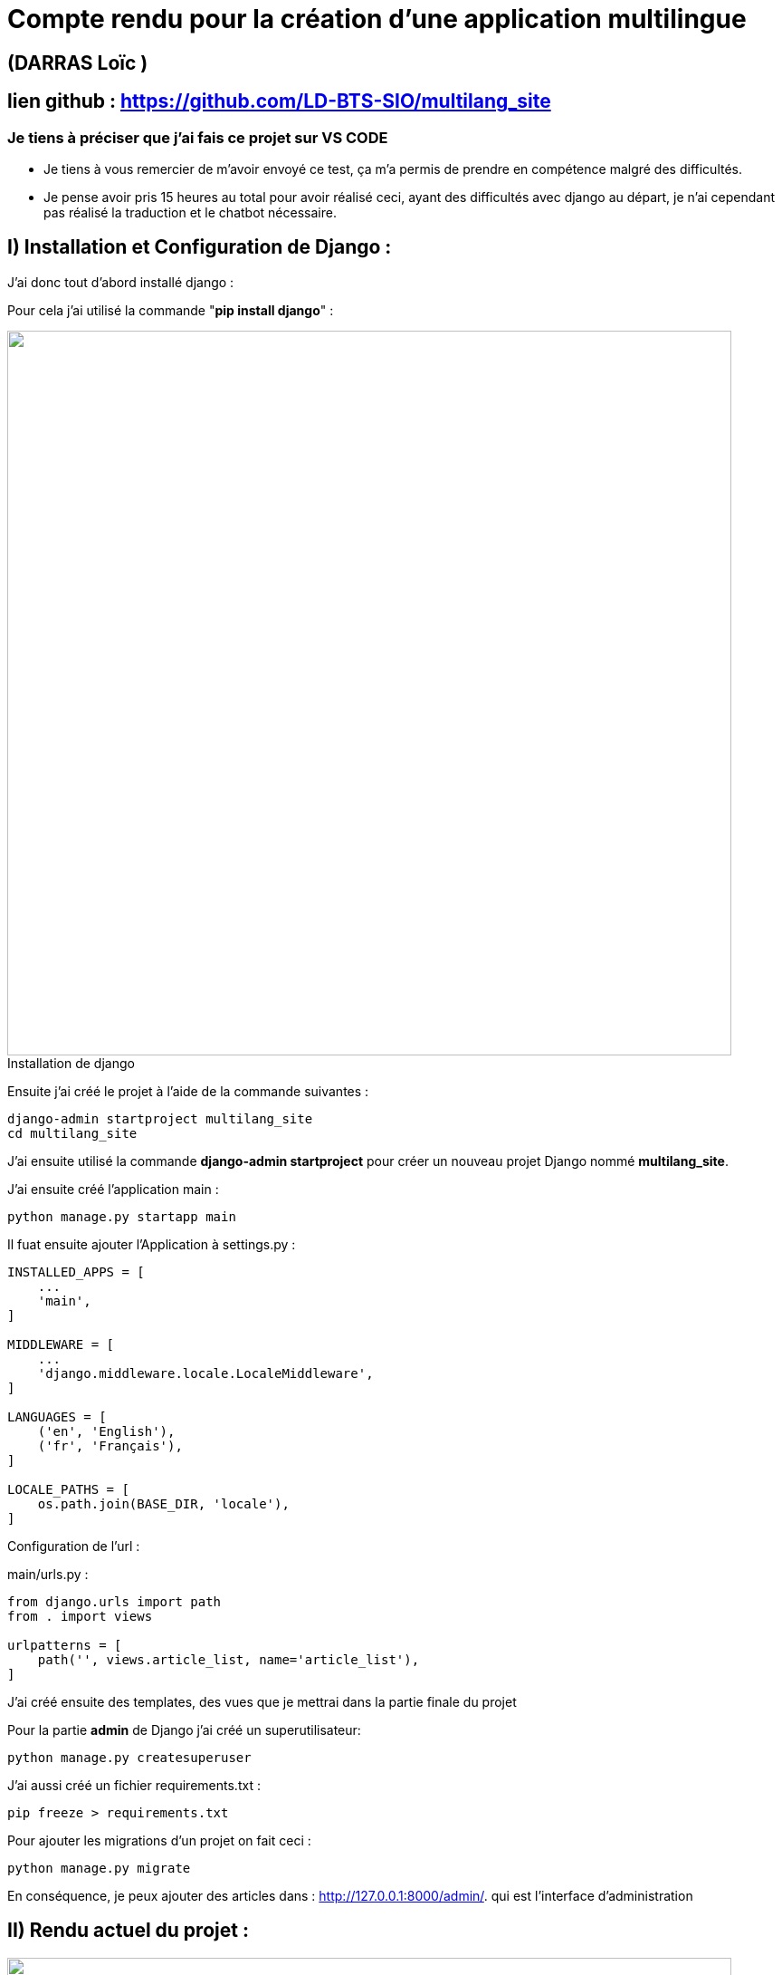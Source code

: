 = Compte rendu pour la création d'une application multilingue

:toc:

toc::[]
== (DARRAS Loïc )
== lien github : https://github.com/LD-BTS-SIO/multilang_site


=== Je tiens à préciser que j'ai fais ce projet sur VS CODE

* Je tiens à vous remercier de m'avoir envoyé ce test, ça m'a permis de prendre en compétence malgré des difficultés.
* Je pense avoir pris 15 heures au total pour avoir réalisé ceci, ayant des difficultés avec django au départ, je n'ai cependant pas réalisé la traduction et le chatbot nécessaire.

:figure-caption!:

== I) Installation et Configuration de Django :

J'ai donc tout d'abord installé django :

Pour cela j'ai utilisé la commande "*pip install django*" :
====
image::assets\images\d1a.png[width=800, title="Installation de django", alt=""]
====


Ensuite j'ai créé le projet à l'aide de la commande suivantes : 

[source,lang]
----
django-admin startproject multilang_site
cd multilang_site

----


J'ai ensuite utilisé la commande *django-admin startproject* pour créer un nouveau projet Django nommé *multilang_site*.


J'ai ensuite créé l'application main : 


[source,lang]
----
python manage.py startapp main
----


Il fuat ensuite ajouter l'Application à settings.py :
[source,lang]
----
INSTALLED_APPS = [
    ...
    'main',
]

MIDDLEWARE = [
    ...
    'django.middleware.locale.LocaleMiddleware',
]

LANGUAGES = [
    ('en', 'English'),
    ('fr', 'Français'),
]

LOCALE_PATHS = [
    os.path.join(BASE_DIR, 'locale'),
]
----


Configuration de l'url :

main/urls.py :

[source,lang]
----

from django.urls import path
from . import views

urlpatterns = [
    path('', views.article_list, name='article_list'),
]


----



J'ai créé ensuite des templates, des vues que je mettrai dans la partie finale du projet


Pour la partie *admin* de Django j'ai créé un superutilisateur: 
[source,lang]
----

python manage.py createsuperuser

----



J'ai aussi créé un  fichier requirements.txt :

[source,lang]
----
pip freeze > requirements.txt
----

Pour ajouter les migrations d'un projet on fait ceci : 

[source,lang]
----
python manage.py migrate


----


En conséquence, je peux ajouter des articles dans : http://127.0.0.1:8000/admin/. qui est l'interface d'administration



== II) Rendu actuel  du projet :





====
image::assets\images\R1.png"[width=800, title="", alt=""]
====

====
image::assets\images\R2.png"[width=800, title="", alt=""]
====

====
image::assets\images\R3.png"[width=800, title="", alt=""]
====

====
image::assets\images\R4.png"[width=800, title="", alt=""]
====

====
image::assets\images\R5.png"[width=800, title="", alt=""]
====

====
image::assets\images\R6.png"[width=800, title="", alt=""]
====

====
image::assets\images\R7.png"[width=800, title="", alt=""]
====

====
image::assets\images\R8.png"[width=800, title="", alt=""]
====

== III) Difficultés chatbot et traduction

Je n'ai malheureusement pas encore réussi à intégrer un chabot et un système de traduction.

Voici les erreurs que je reçois

=== a) Traduction

J'ai dû d'abord configurer *settings.py* de la manière suivante :


[source,lang]
----

LANGUAGES = [
    ('en', 'English'),
    ('fr', 'French'),
    # Ajoutez d'autres langues au besoin
]

# Static files (CSS, JavaScript, Images)
# https://docs.djangoproject.com/en/5.0/howto/static-files/
STATIC_URL = '/static/'

STATICFILES_DIRS = [
    BASE_DIR / "static",
]

----


Pour les templates HTML, j'ai dû utiliser *le template tag {% trans %}*.



J'ai généré ensuite les *fichiers de message/ de traduction* en exécutant la commande suivante à la racine de votre projet:


[source,lang]
----

python manage.py makemessages -l fr   
 python manage.py makemessages -l en                                                            
                                                                                                                      


----


J'ai dû ensuite complier : 

[source,lang]
----
django-admin compilemessages
----

[source,lang]
----
J'ai malheuresement les erreurs suivantes: 

PS C:\Users\darras\multilang_site - correct B FONCTIONNE B - Copie> python manage.py runserver
Watching for file changes with StatReloader
Exception in thread django-main-thread:
Traceback (most recent call last):
  File "C:\Program Files\WindowsApps\PythonSoftwareFoundation.Python.3.10_3.10.3056.0_x64__qbz5n2kfra8p0\lib\threading.py", line 1016, in _bootstrap_inner
    self.run()
  File "C:\Program Files\WindowsApps\PythonSoftwareFoundation.Python.3.10_3.10.3056.0_x64__qbz5n2kfra8p0\lib\threading.py", line 953, in run
    self._target(*self._args, **self._kwargs)
  File "C:\Users\darras\multilang_site - correct B FONCTIONNE B - Copie\env\lib\site-packages\django\utils\autoreload.py", line 64, in wrapper
    fn(*args, **kwargs)
  File "C:\Users\darras\multilang_site - correct B FONCTIONNE B - Copie\env\lib\site-packages\django\core\management\commands\runserver.py", line 125, in inner_run
    autoreload.raise_last_exception()
  File "C:\Users\darras\multilang_site - correct B FONCTIONNE B - Copie\env\lib\site-packages\django\utils\autoreload.py", line 87, in raise_last_exception
    raise _exception[1]
  File "C:\Users\darras\multilang_site - correct B FONCTIONNE B - Copie\env\lib\site-packages\django\core\management\__init__.py", line 394, in execute
    autoreload.check_errors(django.setup)()
  File "C:\Users\darras\multilang_site - correct B FONCTIONNE B - Copie\env\lib\site-packages\django\utils\autoreload.py", line 64, in wrapper
    fn(*args, **kwargs)
  File "C:\Users\darras\multilang_site - correct B FONCTIONNE B - Copie\env\lib\site-packages\django\__init__.py", line 24, in setup
    apps.populate(settings.INSTALLED_APPS)
  File "C:\Users\darras\multilang_site - correct B FONCTIONNE B - Copie\env\lib\site-packages\django\apps\registry.py", line 91, in populate
    app_config = AppConfig.create(entry)
  File "C:\Users\darras\multilang_site - correct B FONCTIONNE B - Copie\env\lib\site-packages\django\apps\config.py", line 193, in create
    import_module(entry)
  File "C:\Program Files\WindowsApps\PythonSoftwareFoundation.Python.3.10_3.10.3056.0_x64__qbz5n2kfra8p0\lib\importlib\__init__.py", line 126, in import_module
----

Alors qu'il existe : 


[source,lang]
----
PS C:\Users\darras\multilang_site - correct B FONCTIONNE B - Copie> pip show djangorestframework                                                                               
Name: djangorestframework                                                                                                                                                      
Version: 3.15.2
Summary: Web APIs for Django, made easy.
Home-page: https://www.django-rest-framework.org/
Author: Tom Christie
Author-email: tom@tomchristie.com
License: BSD
Location: c:\users\darras\multilang_site\env\lib\site-packages
Requires: django
Required-by:

----

=== b) Chatbot

Pour le chabot je n'ai pas réussi à développer à l'aide d'uen solution gratuite.



J'ai essayé de publié le projet sur render mais j'ai toujours pas réussi : 


[source,lang]
----
==> Clonage depuis https://github.com/LD-BTS-SIO/multilang_site   
==> Extraction du commit 55266c76b8514d3de63e7c6b18c73cd3a559094b dans la branche master       
==> Utilisation de Python version 3.11.9 (par défaut)     
==> Docs sur la spécification d'une version Python : https://render.com/docs/python-version       
==> Utilisation de Poetry version 1.7.1 (par défaut)     
==> Documentation sur la spécification d'une version de Poetry : https://render.com/docs/poetry-version       
==> Exécution de la commande de build 'pip install -r conditions.txt'...       
Collecte  de asgiref==3.8.1  (à partir de  -r  requirements.txt  (ligne  1))
  Téléchargement de  asgiref-3.8.1-py3-none-any.whl.metadata  (9,3  Ko)
Collecte  de backoff==2.2.1  (à partir de  -r  requirements.txt  (ligne  2))
  Téléchargement de  backoff-2.2.1-py3-none-any.whl.metadata  (14  Ko)
Collecte  de branca==0.7.2  (à partir de  -r  conditions.txt  (ligne  3))
  Téléchargement de  branca-0.7.2-py3-none-any.whl.metadata  (1,5  Ko)
Collecte  de certifi==2024.2.2  (à partir de  -r  requirements.txt  (ligne  4))
  Téléchargement de  certifi-2024.2.2-py3-none-any.whl.metadata  (2,2  Ko)
Collecte  de charset-normalizer==3.3.2  (à partir de  -r  Requirements.txt  (ligne  5))
  Téléchargement de  charset_normalizer-3.3.2-cp311-cp311-manylinux_2_17_x86_64.manylinux2014_x86_64.whl.metadata  (33  Ko)
Collecte  de comtypes==1.1.14  (à partir de  -r  requirements.txt  (ligne  6))
  Téléchargement  de comtypes-1.1.14-py2.py3-none-any.whl.metadata  (1,6  Ko)
Collecte  de Django==5.0.6  (à partir de  -r  requirements.txt  (ligne  7))
  Téléchargement de  Django-5.0.6-py3-none-any.whl.metadata  (4,1  Ko)
Collecte  de folium==0.16.0  (à partir de  -r  requirements.txt  (ligne  8))
  Téléchargement  de folium-0.16.0-py2.py3-none-any.whl.metadata  (3,6  Ko)
Collecte  de idna==3.7  (à partir de  -r  requirements.txt  (ligne  9))
  Téléchargement de  idna-3.7-py3-none-any.whl.metadata  (9,9  Ko)
Collecte  de Jinja2==3.1.4  (à partir de  -r  conditions.txt  (ligne  10))
  Téléchargement de  jinja2-3.1.4-py3-none-any.whl.metadata  (2,6  Ko)
Collecte  de MarkupSafe==2.1.5  (à partir de  -r  conditions.txt  (ligne  11))
  Téléchargement de  MarkupSafe-2.1.5-cp311-cp311-manylinux_2_17_x86_64.manylinux2014_x86_64.whl.metadata  (3,0  Ko)
Collecte  de numpy==1.26.4  (à partir de  -r  conditions.txt  (ligne  12))
  Téléchargement de  numpy-1.26.4-cp311-cp311-manylinux_2_17_x86_64.manylinux2014_x86_64.whl.metadata  (61  Ko)
     ━━━━━━━━━━━━━━━━━━━━━━━━━━━━━━━━━━━━━━━━━  61,0/61,0  Ko  3,0  Mo/s  depuis  0:00:00
Collecte  d'opencage==2.4.0  (à partir de  -r  requirements.txt  (ligne  13))
  Téléchargement  de opencage-2.4.0-py3-none-any.whl.metadata  (5,8  Ko)
Collecte  des numéros de téléphone ==8.13.37  (à partir de  -r  exigences.txt  (ligne  14))
  Téléchargement  de phonenumbers-8.13.37-py2.py3-none-any.whl.metadata  (11  Ko)
Collecte  de PyMuPDF==1.23.21  (à partir de  -r  conditions.txt  (ligne  15))
  Téléchargement de  PyMuPDF-1.23.21-cp311-none-manylinux2014_x86_64.whl.metadata  (3,4  Ko)
Collecte  de PyMuPDFb==1.23.9  (à partir de  -r  requirements.txt  (ligne  16))
  Téléchargement de  PyMuPDFb-1.23.9-py3-none-manylinux2014_x86_64.manylinux_2_17_x86_64.whl.metadata  (1,3  Ko)
Collecte  de PyPDF2==3.0.1  (à partir de  -r  requirements.txt  (ligne  17))
  Téléchargement de  pypdf2-3.0.1-py3-none-any.whl.metadata  (6,8  Ko)
Collecte  de pypiwin32==223  (à partir de  -r  Requirements.txt  (ligne  18))
  Téléchargement de  pypiwin32-223-py3-none-any.whl.metadata  (236  octets)
Collecte  de pyttsx3==2,90  (à partir de  -r  Requirements.txt  (ligne  19))
  Téléchargement de  pyttsx3-2.90-py3-none-any.whl.metadata  (3,6  Ko)
ERREUR :  j'ai ignoré  les versions  suivantes qui nécessitent une version différente de Python : 1.21.2 Requires-Python >=3.7,<3.11 ; 1.21.3 Nécessite-Python >=3.7,<3.11 ; 1.21.4 Nécessite-Python >=3.7,<3.11 ; 1.21.5 Nécessite-Python >=3.7,<3.11 ; 1.21.6 Nécessite-Python >=3.7,<3.11                      
ERREUR :  Impossible  de  trouver  une  version  qui  satisfait  à l'  exigence  pywin32==306  (à partir  des versions :  aucune)
ERREUR :  aucune distribution  correspondante trouvée pour pywin32==306    
[avis]  Une  nouvelle  version  de  pip  est  disponible :  24.0  ->  24.1.1
[avis]  Pour  mettre à jour,  exécutez :  pip  install  --upgrade  pip
==>  La construction  a échoué  😞
==> Méthodes courantes pour dépanner votre déploiement : https://docs.render.com/troubleshooting-deploys       
----


== IV) Conclusion

* Je vous remercie tout d'abord de m'avoir proposé ce projet, j'ai pu découvrir les bases de django mais malheureusement j'ai connu de grandes difficultés

* J'essaierai de le finir pour m'entrainer, c'est une belle idée de projet pour s'entraîner et acquérir des compétences.

* Je vous souhaite une bonne continuation pour votre entreprise.

_Cordialement_,

_Loïc Darras_
